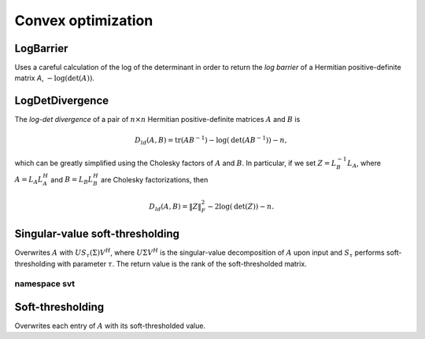 Convex optimization
*******************

LogBarrier
----------
Uses a careful calculation of the log of the determinant in order to return
the *log barrier* of a Hermitian positive-definite matrix `A`,
:math:`-\log(\mbox{det}(A))`.

.. cpp:function:: Base<F> LogBarrier( UpperOrLower uplo, const Matrix<F>& A )
.. cpp:function:: Base<F> LogBarrier( UpperOrLower uplo, const DistMatrix<F>& A )
.. cpp:function:: Base<F> LogBarrier( UpperOrLower uplo, Matrix<F>& A, bool canOverwrite=false )
.. cpp:function:: Base<F> LogBarrier( UpperOrLower uplo, DistMatrix<F>& A, bool canOverwrite=false )

LogDetDivergence
----------------
The *log-det divergence* of a pair of :math:`n \times n` Hermitian
positive-definite matrices :math:`A` and :math:`B` is

.. math::

   D_{ld}(A,B) = \mbox{tr}(A B^{-1}) -\log(\mbox{det}(A B^{-1})) - n,

which can be greatly simplified using the Cholesky factors of :math:`A` and :math:`B`.
In particular, if we set :math:`Z = L_B^{-1} L_A`, where :math:`A=L_A L_A^H` and 
:math:`B=L_B L_B^H` are Cholesky factorizations, then

.. math::

   D_{ld}(A,B) = \| Z \|_F^2 - 2 \log(\mbox{det}(Z)) - n.

.. cpp:function:: Base<F> LogDetDivergence( UpperOrLower uplo, const Matrix<F>& A, const Matrix<F>& B )
.. cpp:function:: Base<F> LogDetDivergence( UpperOrLower uplo, const DistMatrix<F>& A, const DistMatrix<F>& B )

Singular-value soft-thresholding
--------------------------------
Overwrites :math:`A` with :math:`U S_{\tau}(\Sigma) V^H`, where :math:`U \Sigma V^H` is the singular-value decomposition of :math:`A` upon input and :math:`S_{\tau}` performs soft-thresholding with parameter :math:`\tau`.
The return value is the rank of the soft-thresholded matrix.

.. cpp:function:: int SVT( Matrix<F>& A, Base<F> tau )
.. cpp:function:: int SVT( DistMatrix<F>& A, Base<F> tau )

   Runs the default SVT algorithm. In the sequential case, this is currently
   `svt::Normal`, and, in the parallel case, it is `svt::Cross`.

.. cpp:function:: int SVT( Matrix<F>& A, Base<F> tau, int relaxedRank )
.. cpp:function:: int SVT( DistMatrix<F>& A, Base<F> tau, int relaxedRank )

   Runs a faster (for small ranks), but less accurate, algorithm given an
   upper bound on the rank of the soft-thresholded matrix.
   The current implementation preprocesses via `relaxedRank` steps of 
   (Businger-Golub) column-pivoted QR via the routine `svt::PivotedQR`.

.. cpp:function:: int SVT( DistMatrix<F,U,STAR>& A, Base<F> tau )

   Runs an SVT algorithm designed for tall-skinny matrices. 
   The current implementation is based on TSQR factorization and is
   `svt::TSQR`.

namespace svt
^^^^^^^^^^^^^

.. cpp:function:: int svt::Normal( Matrix<F>& A, Base<F> tau )
.. cpp:function:: int svt::Normal( DistMatrix<F>& A, Base<F> tau )

   Runs a standard SVD, soft-thresholds the singular values, and then reforms
   the matrix.

.. cpp:function:: int svt::Cross( Matrix<F>& A, Base<F> tau )
.. cpp:function:: int svt::Cross( DistMatrix<F>& A, Base<F> tau )

   Forms the normal matrix, computes its Hermitian EVD, soft-thresholds the
   eigenvalues, and then reforms the matrix. Note that Elemental's parallel 
   Hermitian EVD is much faster than its parallel SVD; this is typically worth
   the loss of accuracy in the computed small (truncated) singular values and
   is therefore the default choice for parallel SVT.

.. cpp:function:: int svt::PivotedQR( Matrix<F>& A, Base<F> tau, int numStepsQR )
.. cpp:function:: int svt::PivotedQR( DistMatrix<F>& A, Base<F> tau, int numStepsQR )

   Computes an approximate SVT by first approximating A as the rank-`numSteps`
   approximation produced by `numSteps` iterations of column-pivoted QR.

.. cpp:function:: int svt::TSQR( DistMatrix<F,U,STAR>& A, Base<F> tau )

   Since the majority of the work in a tall-skinny SVT will be in the initial
   QR factorization, this algorithm runs a TSQR factorization and then 
   computes the SVT of the small R factor using a single process.

Soft-thresholding
-----------------
Overwrites each entry of :math:`A` with its soft-thresholded value.

.. cpp:function:: void SoftThreshold( Matrix<F>& A, Base<F> tau )
.. cpp:function:: void SoftThreshold( DistMatrix<F>& A, Base<F> tau )
